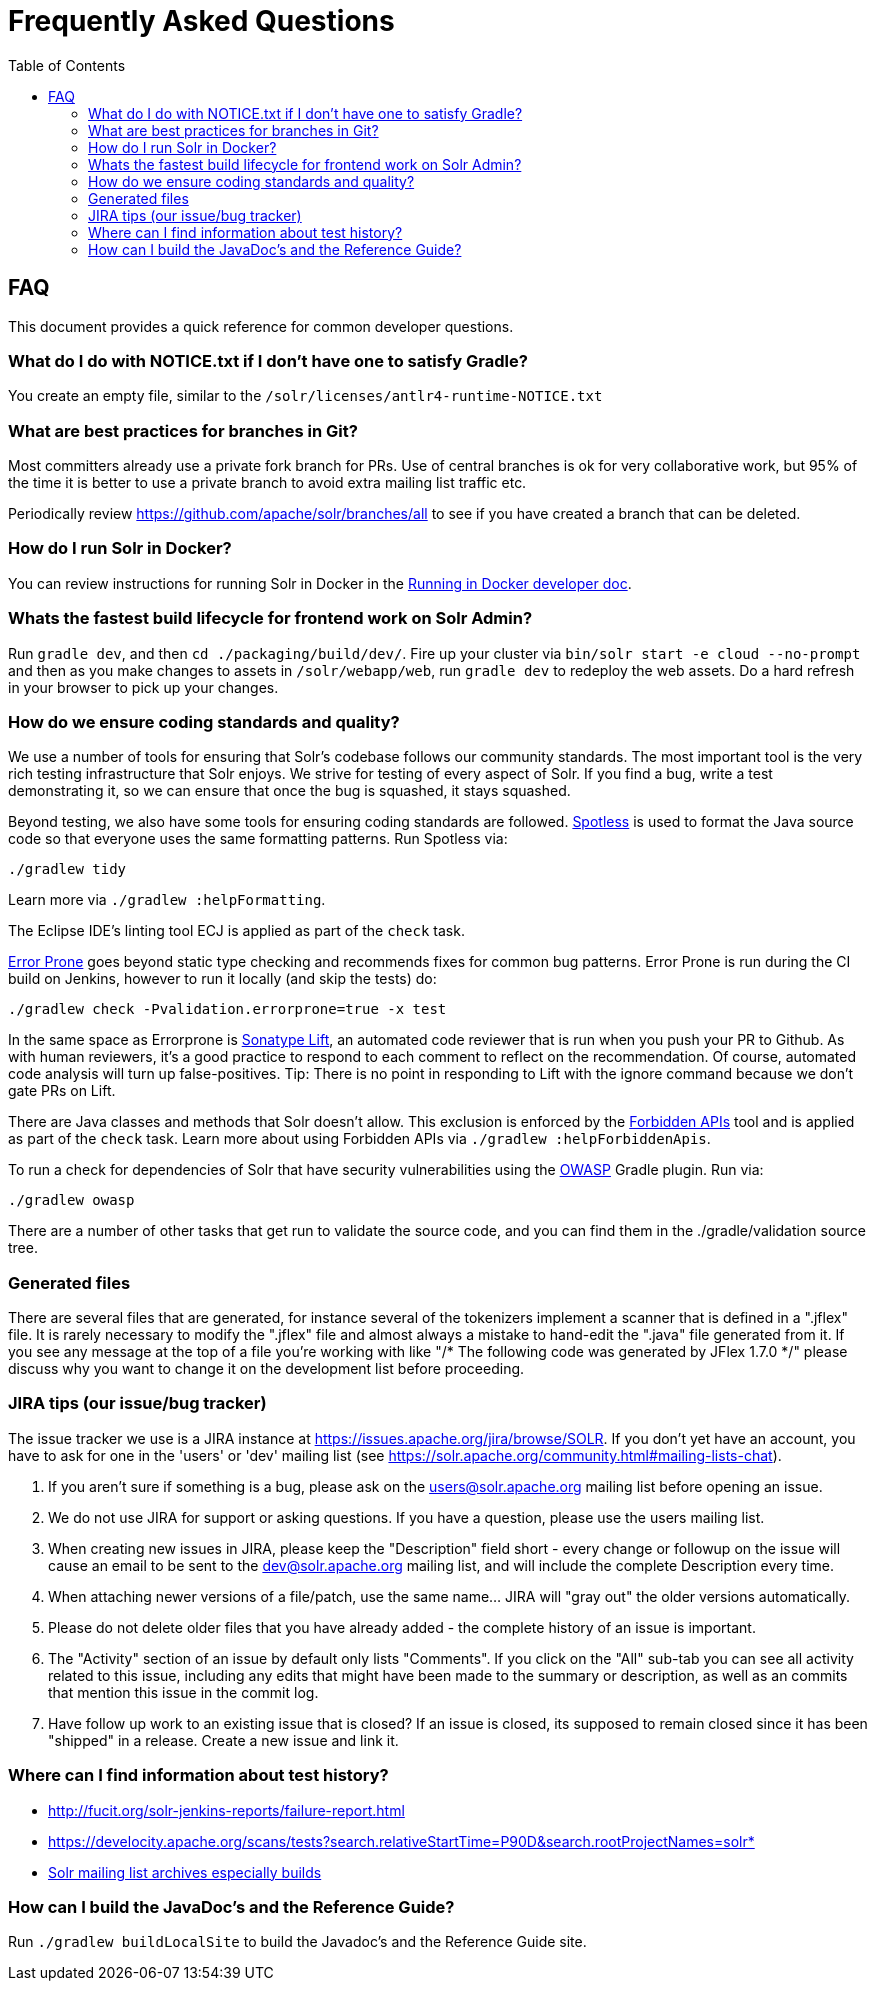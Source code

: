= Frequently Asked Questions
:toc: left


== FAQ

This document provides a quick reference for common developer questions.

=== What do I do with NOTICE.txt if I don't have one to satisfy Gradle?

You create an empty file, similar to the `/solr/licenses/antlr4-runtime-NOTICE.txt`

=== What are best practices for branches in Git?

Most committers already use a private fork branch for PRs.  Use of central branches
is ok for very collaborative work, but 95% of the time it is better to use a private
branch to avoid extra mailing list traffic etc.

Periodically review https://github.com/apache/solr/branches/all to see if you have
created a branch that can be deleted.

=== How do I run Solr in Docker?

You can review instructions for running Solr in Docker in the xref:running-in-docker.adoc[Running in Docker developer doc].

=== Whats the fastest build lifecycle for frontend work on Solr Admin?

Run `gradle dev`, and then `cd ./packaging/build/dev/`.  Fire up your cluster
via `bin/solr start -e cloud --no-prompt` and then as you make changes to assets in `/solr/webapp/web`,
run `gradle dev` to redeploy the web assets. Do a  hard refresh in your browser
to pick up your changes.

=== How do we ensure coding standards and quality?

We use a number of tools for ensuring that Solr's codebase follows our community standards.
The most important tool is the very rich testing infrastructure that Solr enjoys.
We strive for testing of every aspect of Solr.
If you find a bug, write a test demonstrating it, so we can ensure that once the bug is squashed, it stays squashed.

Beyond testing, we also have some tools for ensuring coding standards are followed.
https://github.com/diffplug/spotless[Spotless] is used to format the Java source code so that everyone uses the same formatting patterns.
Run Spotless via:

`./gradlew tidy`

Learn more via `./gradlew :helpFormatting`.

The Eclipse IDE's linting tool ECJ is applied as part of the `check` task.

https://errorprone.info/[Error Prone] goes beyond static type checking and recommends fixes for common bug patterns.
Error Prone is run during the CI build on Jenkins, however to run it locally (and skip the tests) do:

`./gradlew check -Pvalidation.errorprone=true -x test`

In the same space as Errorprone is https://lift.sonatype.com/[Sonatype Lift], an automated code reviewer that is run when you push your PR to Github.
As with human reviewers, it's a good practice to respond to each comment to reflect on the recommendation.
Of course, automated code analysis will turn up false-positives.
Tip: There is no point in responding to Lift with the ignore command because we don't gate PRs on Lift.

There are Java classes and methods that Solr doesn't allow.
This exclusion is enforced by the https://github.com/policeman-tools/forbidden-apis[Forbidden APIs] tool and is applied as part of the `check` task.
Learn more about using Forbidden APIs via `./gradlew :helpForbiddenApis`.

To run a check for dependencies of Solr that have security vulnerabilities using the https://plugins.gradle.org/plugin/org.owasp.dependencycheck[OWASP] Gradle plugin.
Run via:

`./gradlew owasp`

There are a number of other tasks that get run to validate the source code, and you can find them in the ./gradle/validation source tree.

=== Generated files

There are several files that are generated, for instance several of the tokenizers implement a scanner that is defined in a ".jflex" file.
It is rarely necessary to modify the ".jflex" file and almost always a mistake to hand-edit the ".java" file generated from it.
If you see any message at the top of a file you're working with like "/* The following code was generated by JFlex 1.7.0 */" please discuss why you want to change it on the development list before proceeding.

=== JIRA tips (our issue/bug tracker)

The issue tracker we use is a JIRA instance at https://issues.apache.org/jira/browse/SOLR.
If you don't yet have an account, you have to ask for one in the 'users' or 'dev' mailing list (see https://solr.apache.org/community.html#mailing-lists-chat).

1. If you aren't sure if something is a bug, please ask on the users@solr.apache.org mailing list before opening an issue.
1. We do not use JIRA for support or asking questions. If you have a question, please use the users mailing list.
1. When creating new issues in JIRA, please keep the "Description" field short - every change or followup on the issue will cause an email to be sent to the dev@solr.apache.org mailing list, and will include the complete Description every time.
1. When attaching newer versions of a file/patch, use the same name... JIRA will "gray out" the older versions automatically.
1. Please do not delete older files that you have already added - the complete history of an issue is important.
1. The "Activity" section of an issue by default only lists "Comments". If you click on the "All" sub-tab you can see all activity related to this issue, including any edits that might have been made to the summary or description, as well as an commits that mention this issue in the commit log.
1. Have follow up work to an existing issue that is closed?  If an issue is closed, its supposed to remain closed since it has been "shipped" in a release. Create a new issue and link it.

=== Where can I find information about test history?

* http://fucit.org/solr-jenkins-reports/failure-report.html
* https://develocity.apache.org/scans/tests?search.relativeStartTime=P90D&search.rootProjectNames=solr*
* https://lists.apache.org[Solr mailing list archives especially builds]

=== How can I build the JavaDoc's and the Reference Guide?

Run `./gradlew buildLocalSite` to build the Javadoc's and the Reference Guide site.
